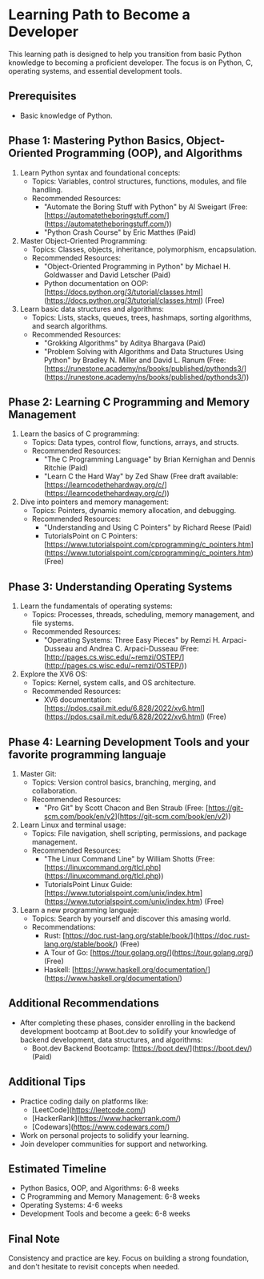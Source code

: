 #+author: Aldo Jimenez Wiehoff
* Learning Path to Become a Developer

This learning path is designed to help you transition from basic Python knowledge to becoming a proficient developer. The focus is on Python, C, operating systems, and essential development tools.

** Prerequisites
- Basic knowledge of Python.

** Phase 1: Mastering Python Basics, Object-Oriented Programming (OOP), and Algorithms
1. Learn Python syntax and foundational concepts:
   - Topics: Variables, control structures, functions, modules, and file handling.
   - Recommended Resources:
     - "Automate the Boring Stuff with Python" by Al Sweigart (Free: [https://automatetheboringstuff.com/](https://automatetheboringstuff.com/))
     - "Python Crash Course" by Eric Matthes (Paid)

2. Master Object-Oriented Programming:
   - Topics: Classes, objects, inheritance, polymorphism, encapsulation.
   - Recommended Resources:
     - "Object-Oriented Programming in Python" by Michael H. Goldwasser and David Letscher (Paid)
     - Python documentation on OOP: [https://docs.python.org/3/tutorial/classes.html](https://docs.python.org/3/tutorial/classes.html) (Free)

3. Learn basic data structures and algorithms:
   - Topics: Lists, stacks, queues, trees, hashmaps, sorting algorithms, and search algorithms.
   - Recommended Resources:
     - "Grokking Algorithms" by Aditya Bhargava (Paid)
     - "Problem Solving with Algorithms and Data Structures Using Python" by Bradley N. Miller and David L. Ranum (Free: [https://runestone.academy/ns/books/published/pythonds3/](https://runestone.academy/ns/books/published/pythonds3/))

** Phase 2: Learning C Programming and Memory Management
1. Learn the basics of C programming:
   - Topics: Data types, control flow, functions, arrays, and structs.
   - Recommended Resources:
     - "The C Programming Language" by Brian Kernighan and Dennis Ritchie (Paid)
     - "Learn C the Hard Way" by Zed Shaw (Free draft available: [https://learncodethehardway.org/c/](https://learncodethehardway.org/c/))

2. Dive into pointers and memory management:
   - Topics: Pointers, dynamic memory allocation, and debugging.
   - Recommended Resources:
     - "Understanding and Using C Pointers" by Richard Reese (Paid)
     - TutorialsPoint on C Pointers: [https://www.tutorialspoint.com/cprogramming/c_pointers.htm](https://www.tutorialspoint.com/cprogramming/c_pointers.htm) (Free)

** Phase 3: Understanding Operating Systems
1. Learn the fundamentals of operating systems:
   - Topics: Processes, threads, scheduling, memory management, and file systems.
   - Recommended Resources:
     - "Operating Systems: Three Easy Pieces" by Remzi H. Arpaci-Dusseau and Andrea C. Arpaci-Dusseau (Free: [http://pages.cs.wisc.edu/~remzi/OSTEP/](http://pages.cs.wisc.edu/~remzi/OSTEP/))

2. Explore the XV6 OS:
   - Topics: Kernel, system calls, and OS architecture.
   - Recommended Resources:
     - XV6 documentation: [https://pdos.csail.mit.edu/6.828/2022/xv6.html](https://pdos.csail.mit.edu/6.828/2022/xv6.html) (Free)

** Phase 4: Learning Development Tools and your favorite programming languaje
1. Master Git:
   - Topics: Version control basics, branching, merging, and collaboration.
   - Recommended Resources:
     - "Pro Git" by Scott Chacon and Ben Straub (Free: [https://git-scm.com/book/en/v2](https://git-scm.com/book/en/v2))

2. Learn Linux and terminal usage:
   - Topics: File navigation, shell scripting, permissions, and package management.
   - Recommended Resources:
     - "The Linux Command Line" by William Shotts (Free: [https://linuxcommand.org/tlcl.php](https://linuxcommand.org/tlcl.php))
     - TutorialsPoint Linux Guide: [https://www.tutorialspoint.com/unix/index.htm](https://www.tutorialspoint.com/unix/index.htm) (Free)

3. Learn a new programming languaje:
   - Topics: Search by yourself and discover this amasing world.
   - Recommendations:
     - Rust: [https://doc.rust-lang.org/stable/book/](https://doc.rust-lang.org/stable/book/) (Free)
     - A Tour of Go: [https://tour.golang.org/](https://tour.golang.org/) (Free)
     - Haskell: [https://www.haskell.org/documentation/](https://www.haskell.org/documentation/)

** Additional Recommendations
- After completing these phases, consider enrolling in the backend development bootcamp at Boot.dev to solidify your knowledge of backend development, data structures, and algorithms:
  - Boot.dev Backend Bootcamp: [https://boot.dev/](https://boot.dev/) (Paid)

** Additional Tips
- Practice coding daily on platforms like:
  - [LeetCode](https://leetcode.com/)
  - [HackerRank](https://www.hackerrank.com/)
  - [Codewars](https://www.codewars.com/)
- Work on personal projects to solidify your learning.
- Join developer communities for support and networking.

** Estimated Timeline
- Python Basics, OOP, and Algorithms: 6-8 weeks
- C Programming and Memory Management: 6-8 weeks
- Operating Systems: 4-6 weeks
- Development Tools and become a geek: 6-8 weeks

** Final Note
Consistency and practice are key. Focus on building a strong foundation, and don't hesitate to revisit concepts when needed.
